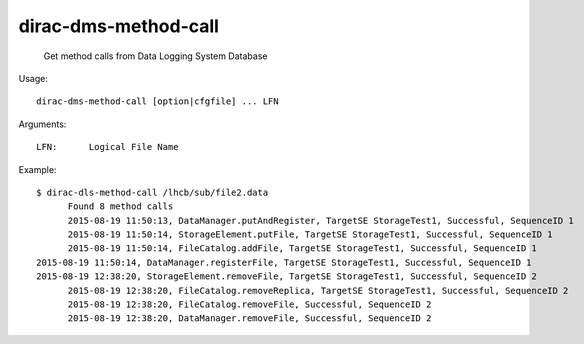 =========================
dirac-dms-method-call
=========================

  Get method calls from Data Logging System Database

Usage::

  dirac-dms-method-call [option|cfgfile] ... LFN 

Arguments::

  LFN:      Logical File Name

Example::

  $ dirac-dls-method-call /lhcb/sub/file2.data
	Found 8 method calls
	2015-08-19 11:50:13, DataManager.putAndRegister, TargetSE StorageTest1, Successful, SequenceID 1
	2015-08-19 11:50:14, StorageElement.putFile, TargetSE StorageTest1, Successful, SequenceID 1
	2015-08-19 11:50:14, FileCatalog.addFile, TargetSE StorageTest1, Successful, SequenceID 1
  2015-08-19 11:50:14, DataManager.registerFile, TargetSE StorageTest1, Successful, SequenceID 1
  2015-08-19 12:38:20, StorageElement.removeFile, TargetSE StorageTest1, Successful, SequenceID 2
	2015-08-19 12:38:20, FileCatalog.removeReplica, TargetSE StorageTest1, Successful, SequenceID 2
	2015-08-19 12:38:20, FileCatalog.removeFile, Successful, SequenceID 2
	2015-08-19 12:38:20, DataManager.removeFile, Successful, SequenceID 2
  


